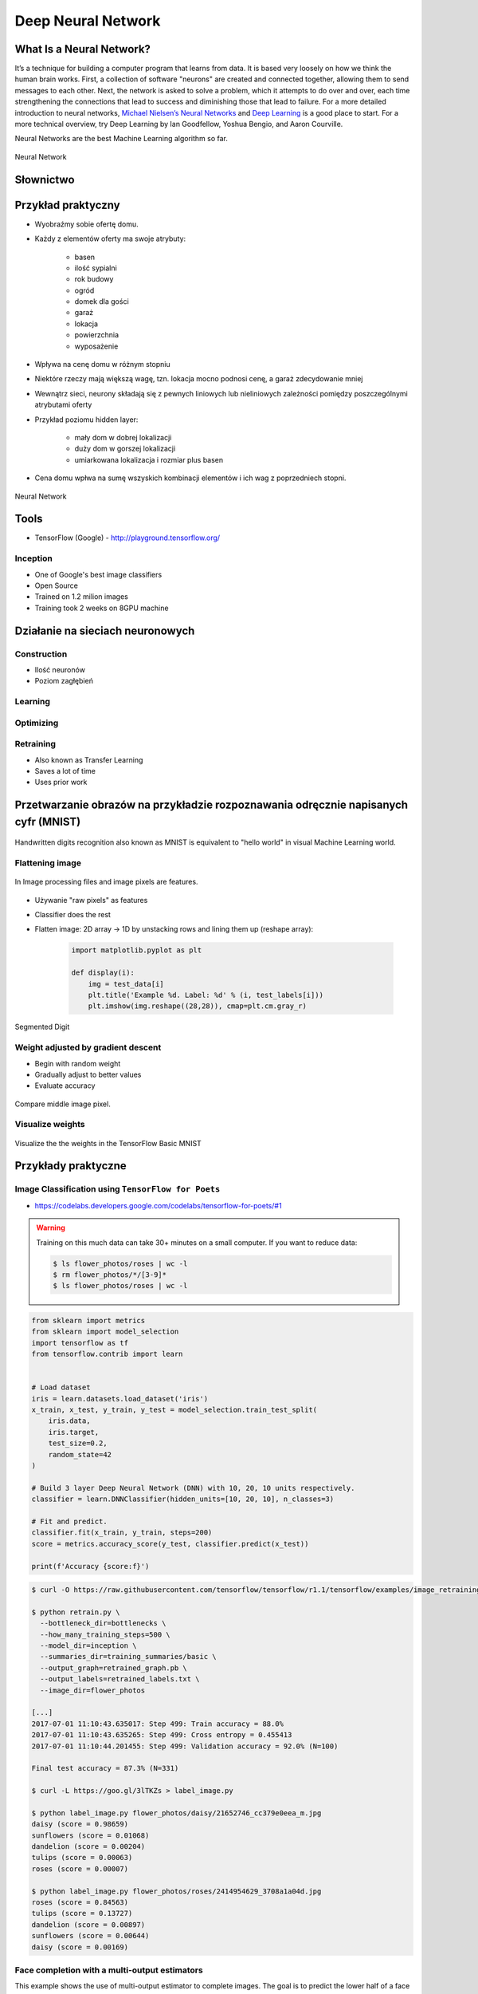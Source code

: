 .. _Machine Learning Deep Neural Network:

*******************
Deep Neural Network
*******************


What Is a Neural Network?
=========================
It’s a technique for building a computer program that learns from data. It is based very loosely on how we think the human brain works. First, a collection of software "neurons" are created and connected together, allowing them to send messages to each other. Next, the network is asked to solve a problem, which it attempts to do over and over, each time strengthening the connections that lead to success and diminishing those that lead to failure. For a more detailed introduction to neural networks, `Michael Nielsen’s Neural Networks <http://neuralnetworksanddeeplearning.com/index.html>`_ and `Deep Learning <http://www.deeplearningbook.org/>`_ is a good place to start. For a more technical overview, try Deep Learning by Ian Goodfellow, Yoshua Bengio, and Aaron Courville.

Neural Networks are the best Machine Learning algorithm so far.

.. figure:: img/deep-neural-network.png
    :width: 75%
    :align: center

    Neural Network


Słownictwo
==========
.. glossary::

    overfitting
        gdy sieć neuronowa jest tak dobrze nauczona, że dane które przychodzą mają problem z byciem dobrze sklasyfikowanymi

    shallow learning
        Gdy wartość output zależy od jednego poziomu parametrów. Sumujemy wagi i wartości i dostajemy liczbę na końcu. Można wykreślić prostą funkcję liniową lub kwadratową. Należy zwrócić uwagę aby nie doprowadzić do overfitting.

    deep Learning
        Wartość zależy od kilku poziomów sieci.

    back propagation
        zmiana wartości wag w sieci neuronowej na niższych warstwach - propagacja w dół sieci

    neuron
    weight
    input Layer
    hidden Layer
    output Layer
    fully connected layer
    activation function

Przykład praktyczny
===================
* Wyobraźmy sobie ofertę domu.
* Każdy z elementów oferty ma swoje atrybuty:

    * basen
    * ilość sypialni
    * rok budowy
    * ogród
    * domek dla gości
    * garaż
    * lokacja
    * powierzchnia
    * wyposażenie

* Wpływa na cenę domu w różnym stopniu
* Niektóre rzeczy mają większą wagę, tzn. lokacja mocno podnosi cenę, a garaż zdecydowanie mniej
* Wewnątrz sieci, neurony składają się z pewnych liniowych lub nieliniowych zależności pomiędzy poszczególnymi atrybutami oferty
* Przykład poziomu hidden layer:

    * mały dom w dobrej lokalizacji
    * duży dom w gorszej lokalizacji
    * umiarkowana lokalizacja i rozmiar plus basen

* Cena domu wpłwa na sumę wszyskich kombinacji elementów i ich wag z poprzedniech stopni.

.. figure:: img/neural-network.png
    :width: 75%
    :align: center

    Neural Network


Tools
=====
* TensorFlow (Google) - http://playground.tensorflow.org/

Inception
---------
* One of Google's best image classifiers
* Open Source
* Trained on 1.2 milion images
* Training took 2 weeks on 8GPU machine

Działanie na sieciach neuronowych
=================================

Construction
------------
* Ilość neuronów
* Poziom zagłębień

Learning
--------

Optimizing
----------

Retraining
----------
* Also known as Transfer Learning
* Saves a lot of time
* Uses prior work

Przetwarzanie obrazów na przykładzie rozpoznawania odręcznie napisanych cyfr (MNIST)
====================================================================================
.. figure:: img/deep-neural-networks-mnist-overview.png
    :width: 75%
    :align: center

    Handwritten digits recognition also known as MNIST is equivalent to "hello world" in visual Machine Learning world.

Flattening image
----------------
.. figure:: img/dnn-images.png
    :width: 75%
    :align: center

    In Image processing files and image pixels are features.

* Używanie "raw pixels" as features
* Classifier does the rest
* Flatten image: 2D array -> 1D by unstacking rows and lining them up (reshape array):

    .. code-block:: python

        import matplotlib.pyplot as plt

        def display(i):
            img = test_data[i]
            plt.title('Example %d. Label: %d' % (i, test_labels[i]))
            plt.imshow(img.reshape((28,28)), cmap=plt.cm.gray_r)

.. figure:: img/deep-neural-networks-mnist-segmented.png
    :width: 75%
    :align: center

    Segmented Digit

Weight adjusted by gradient descent
-----------------------------------
* Begin with random weight
* Gradually adjust to better values
* Evaluate accuracy

.. figure:: img/deep-neural-networks-mnist-pixels.png
    :width: 75%
    :align: center

    Compare middle image pixel.

Visualize weights
-----------------
.. figure:: img/deep-neural-networks-mnist-weights.png
    :width: 75%
    :align: center

    Visualize the the weights in the TensorFlow Basic MNIST

Przykłady praktyczne
====================

Image Classification using ``TensorFlow for Poets``
---------------------------------------------------
* https://codelabs.developers.google.com/codelabs/tensorflow-for-poets/#1

.. code-block:: console
    :caption: download around 218MB of data

    $ curl -O http://download.tensorflow.org/example_images/flower_photos.tgz
    $ tar xzf flower_photos.tgz
    $ ls flower_photos

.. warning:: Training on this much data can take 30+ minutes on a small computer. If you want to reduce data:

    .. code-block:: console

        $ ls flower_photos/roses | wc -l
        $ rm flower_photos/*/[3-9]*
        $ ls flower_photos/roses | wc -l

.. code-block:: python

    from sklearn import metrics
    from sklearn import model_selection
    import tensorflow as tf
    from tensorflow.contrib import learn


    # Load dataset
    iris = learn.datasets.load_dataset('iris')
    x_train, x_test, y_train, y_test = model_selection.train_test_split(
        iris.data,
        iris.target,
        test_size=0.2,
        random_state=42
    )

    # Build 3 layer Deep Neural Network (DNN) with 10, 20, 10 units respectively.
    classifier = learn.DNNClassifier(hidden_units=[10, 20, 10], n_classes=3)

    # Fit and predict.
    classifier.fit(x_train, y_train, steps=200)
    score = metrics.accuracy_score(y_test, classifier.predict(x_test))

    print(f'Accuracy {score:f}')

.. code-block:: console

    $ curl -O https://raw.githubusercontent.com/tensorflow/tensorflow/r1.1/tensorflow/examples/image_retraining/retrain.py

    $ python retrain.py \
      --bottleneck_dir=bottlenecks \
      --how_many_training_steps=500 \
      --model_dir=inception \
      --summaries_dir=training_summaries/basic \
      --output_graph=retrained_graph.pb \
      --output_labels=retrained_labels.txt \
      --image_dir=flower_photos

    [...]
    2017-07-01 11:10:43.635017: Step 499: Train accuracy = 88.0%
    2017-07-01 11:10:43.635265: Step 499: Cross entropy = 0.455413
    2017-07-01 11:10:44.201455: Step 499: Validation accuracy = 92.0% (N=100)

    Final test accuracy = 87.3% (N=331)

    $ curl -L https://goo.gl/3lTKZs > label_image.py

    $ python label_image.py flower_photos/daisy/21652746_cc379e0eea_m.jpg
    daisy (score = 0.98659)
    sunflowers (score = 0.01068)
    dandelion (score = 0.00204)
    tulips (score = 0.00063)
    roses (score = 0.00007)

    $ python label_image.py flower_photos/roses/2414954629_3708a1a04d.jpg
    roses (score = 0.84563)
    tulips (score = 0.13727)
    dandelion (score = 0.00897)
    sunflowers (score = 0.00644)
    daisy (score = 0.00169)

Face completion with a multi-output estimators
----------------------------------------------
This example shows the use of multi-output estimator to complete images. The goal is to predict the lower half of a face given its upper half.

The first column of images shows true faces. The next columns illustrate how extremely randomized trees, k nearest neighbors, linear regression and ridge regression complete the lower half of those faces.

.. code-block:: python

    import numpy as np
    import matplotlib.pyplot as plt

    from sklearn.datasets import fetch_olivetti_faces
    from sklearn.utils.validation import check_random_state

    from sklearn.ensemble import ExtraTreesRegressor
    from sklearn.neighbors import KNeighborsRegressor
    from sklearn.linear_model import LinearRegression
    from sklearn.linear_model import RidgeCV

    # Load the faces datasets
    data = fetch_olivetti_faces()
    targets = data.target

    data = data.images.reshape((len(data.images), -1))
    train = data[targets < 30]
    test = data[targets >= 30]  # Test on independent people

    # Test on a subset of people
    n_faces = 5
    rng = check_random_state(4)
    face_ids = rng.randint(test.shape[0], size=(n_faces, ))
    test = test[face_ids, :]

    n_pixels = data.shape[1]
    # Upper half of the faces
    X_train = train[:, :(n_pixels + 1) // 2]
    # Lower half of the faces
    y_train = train[:, n_pixels // 2:]
    X_test = test[:, :(n_pixels + 1) // 2]
    y_test = test[:, n_pixels // 2:]

    # Fit estimators
    ESTIMATORS = {
        "Extra trees": ExtraTreesRegressor(n_estimators=10, max_features=32,
                                           random_state=0),
        "K-nn": KNeighborsRegressor(),
        "Linear regression": LinearRegression(),
        "Ridge": RidgeCV(),
    }

    y_test_predict = dict()
    for name, estimator in ESTIMATORS.items():
        estimator.fit(X_train, y_train)
        y_test_predict[name] = estimator.predict(X_test)

    # Plot the completed faces
    image_shape = (64, 64)

    n_cols = 1 + len(ESTIMATORS)
    plt.figure(figsize=(2. * n_cols, 2.26 * n_faces))
    plt.suptitle("Face completion with multi-output estimators", size=16)

    for i in range(n_faces):
        true_face = np.hstack((X_test[i], y_test[i]))

        if i:
            sub = plt.subplot(n_faces, n_cols, i * n_cols + 1)
        else:
            sub = plt.subplot(n_faces, n_cols, i * n_cols + 1,
                              title="true faces")

        sub.axis("off")
        sub.imshow(true_face.reshape(image_shape),
                   cmap=plt.cm.gray,
                   interpolation="nearest")

        for j, est in enumerate(sorted(ESTIMATORS)):
            completed_face = np.hstack((X_test[i], y_test_predict[est][i]))

            if i:
                sub = plt.subplot(n_faces, n_cols, i * n_cols + 2 + j)

            else:
                sub = plt.subplot(n_faces, n_cols, i * n_cols + 2 + j,
                                  title=est)

            sub.axis("off")
            sub.imshow(completed_face.reshape(image_shape),
                       cmap=plt.cm.gray,
                       interpolation="nearest")

    plt.show()

.. figure:: img/visual-faces.png
    :width: 75%
    :align: center

    This example shows the use of multi-output estimator to complete images. The goal is to predict the lower half of a face given its upper half.


Assignments
===========

Kto jest na zdjęciu? - używanie ``TensorFlow for Poets``
--------------------------------------------------------
* Lines of code to write: 0 lines
* Estimated time of completion: 21 min

#. Stwórz zbiór obrazów zawierający zwierzęta:

    * tygrysy,
    * lwy,
    * pantery
    * koty.

#. Naucz algorytm ich rozpoznawania i przedstaw Mu jakieś nowe zwierze i zobacz czy potrafi rozpoznać i z jaką dokładnością.
